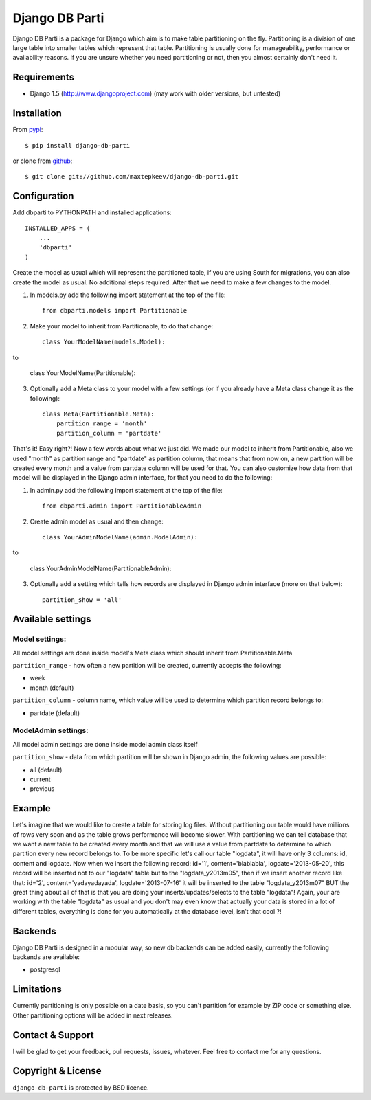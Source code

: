 Django DB Parti
===============

Django DB Parti is a package for Django which aim is to make table partitioning on the fly.
Partitioning is a division of one large table into smaller tables which represent that table.
Partitioning is usually done for manageability, performance or availability reasons. If you
are unsure whether you need partitioning or not, then you almost certainly don't need it.

Requirements
------------

* Django 1.5 (http://www.djangoproject.com) (may work with older versions, but untested)

Installation
------------

From pypi_::

    $ pip install django-db-parti

or clone from github_::

    $ git clone git://github.com/maxtepkeev/django-db-parti.git

Configuration
-------------

Add dbparti to PYTHONPATH and installed applications::

    INSTALLED_APPS = (
        ...
        'dbparti'
    )

Create the model as usual which will represent the partitioned table, if you are using South
for migrations, you can also create the model as usual. No additional steps required. After that
we need to make a few changes to the model.

1) In models.py add the following import statement at the top of the file::

    from dbparti.models import Partitionable

2) Make your model to inherit from Partitionable, to do that change::

    class YourModelName(models.Model):

to

    class YourModelName(Partitionable):

3) Optionally add a Meta class to your model with a few settings (or if you already have a Meta class change it as the following)::

    class Meta(Partitionable.Meta):
        partition_range = 'month'
        partition_column = 'partdate'

That's it! Easy right?! Now a few words about what we just did. We made our model to inherit from Partitionable, also we
used "month" as partition range and "partdate" as partition column, that means that from now on, a new partition will be
created every month and a value from partdate column will be used for that. You can also customize how data from that model
will be displayed in the Django admin interface, for that you need to do the following:

1) In admin.py add the following import statement at the top of the file::

    from dbparti.admin import PartitionableAdmin

2) Create admin model as usual and then change::

    class YourAdminModelName(admin.ModelAdmin):

to

    class YourAdminModelName(PartitionableAdmin):

3) Optionally add a setting which tells how records are displayed in Django admin interface (more on that below)::

    partition_show = 'all'

Available settings
------------------

Model settings:
~~~~~~~~~~~~~~~

All model settings are done inside model's Meta class which should inherit from Partitionable.Meta

``partition_range`` - how often a new partition will be created, currently accepts the following:

* week
* month (default)

``partition_column`` - column name, which value will be used to determine which partition record belongs to:

* partdate (default)

ModelAdmin settings:
~~~~~~~~~~~~~~~~~~~~

All model admin settings are done inside model admin class itself

``partition_show`` - data from which partition will be shown in Django admin, the following values are possible:

* all (default)
* current
* previous

Example
-------

Let's imagine that we would like to create a table for storing log files. Without partitioning our table would have
millions of rows very soon and as the table grows performance will become slower. With partitioning we can tell database
that we want a new table to be created every month and that we will use a value from partdate to determine to which partition
every new record belongs to. To be more specific let's call our table "logdata", it will have only 3 columns: id, content and
logdate. Now when we insert the following record: id='1', content='blablabla', logdate='2013-05-20', this record will be
inserted not to our "logdata" table but to the "logdata_y2013m05", then if we insert another record like that: id='2',
content='yadayadayada', logdate='2013-07-16' it will be inserted to the table "logdata_y2013m07" BUT the great thing about
all of that is that you are doing your inserts/updates/selects to the table "logdata"! Again, your are working with the table
"logdata" as usual and you don't may even know that actually your data is stored in a lot of different tables, everything is
done for you automatically at the database level, isn't that cool ?!

Backends
--------

Django DB Parti is designed in a modular way, so new db backends can be added easily, currently the following backends are available:

* postgresql

Limitations
-----------

Currently partitioning is only possible on a date basis, so you can't partition for example by ZIP code or something else. Other
partitioning options will be added in next releases.

Contact & Support
-----------------

I will be glad to get your feedback, pull requests, issues, whatever. Feel free to contact me for any questions.

Copyright & License
-------------------

``django-db-parti`` is protected by BSD licence.

.. _pypi: https://pypi.python.org/pypi/django-db-parti
.. _github: https://github.com/maxtepkeev/django-db-parti
